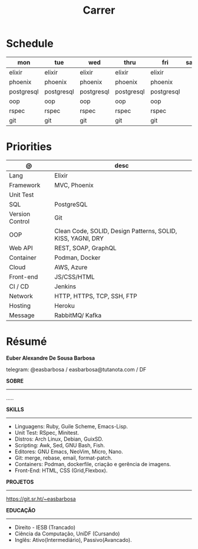 #+TITLE: Carrer

* Schedule
| mon        | tue        | wed        | thru       | fri        | sat | sun   |
|------------+------------+------------+------------+------------+-----+-------|
| elixir     | elixir     | elixir     | elixir     | elixir     |     |       |
| phoenix    | phoenix    | phoenix    | phoenix    | phoenix    |     |       |
| postgresql | postgresql | postgresql | postgresql | postgresql |     | unix  |
| oop        | oop        | oop        | oop        | oop        |     | emacs |
| rspec      | rspec      | rspec      | rspec      | rspec      |     | guile |
| git        | git        | git        | git        | git        |     |       |

* Priorities
| @               | desc                                                        |
|-----------------+-------------------------------------------------------------|
| Lang            | Elixir                                                      |
| Framework       | MVC, Phoenix                                                |
| Unit Test       |                                                             |
| SQL             | PostgreSQL                                                  |
| Version Control | Git                                                         |
| OOP             | Clean Code, SOLID, Design Patterns, SOLID, KISS, YAGNI, DRY |
| Web API         | REST, SOAP, GraphQL                                         |
| Container       | Podman, Docker                                              |
| Cloud           | AWS, Azure                                                  |
| Front-end       | JS/CSS/HTML                                                 |
| CI / CD         | Jenkins                                                     |
| Network         | HTTP, HTTPS, TCP, SSH, FTP                                  |
| Hosting         | Heroku                                                      |
| Message         | RabbitMQ/ Kafka                                             |

* Résumé
#+OPTIONS: toc:nil author:nil date:nil num:nil

*Euber Alexandre De Sousa Barbosa*

telegram: @easbarbosa / easbarbosa@tutanota.com / DF

*SOBRE*
-----
.....


*SKILLS*
-----
  - Linguagens: Ruby, Guile Scheme, Emacs-Lisp.
  - Unit Test: RSpec, Minitest.
  - Distros: Arch Linux, Debian, GuixSD.
  - Scripting: Awk, Sed, GNU Bash, Fish.
  - Editores: GNU Emacs, NeoVim, Micro, Nano.
  - Git: merge, rebase, email, format-patch.
  - Containers: Podman, dockerfile, criação e gerência de imagens.
  - Front-End: HTML, CSS (Grid,Flexbox).

*PROJETOS*
-----

  https://git.sr.ht/~easbarbosa

*EDUCAÇÃO*
-----
  - Direito - IESB (Trancado)
  - Ciência da Computação, UniDF (Cursando)
  - Inglês: Ativo(Intermediário), Passivo(Avancado).
